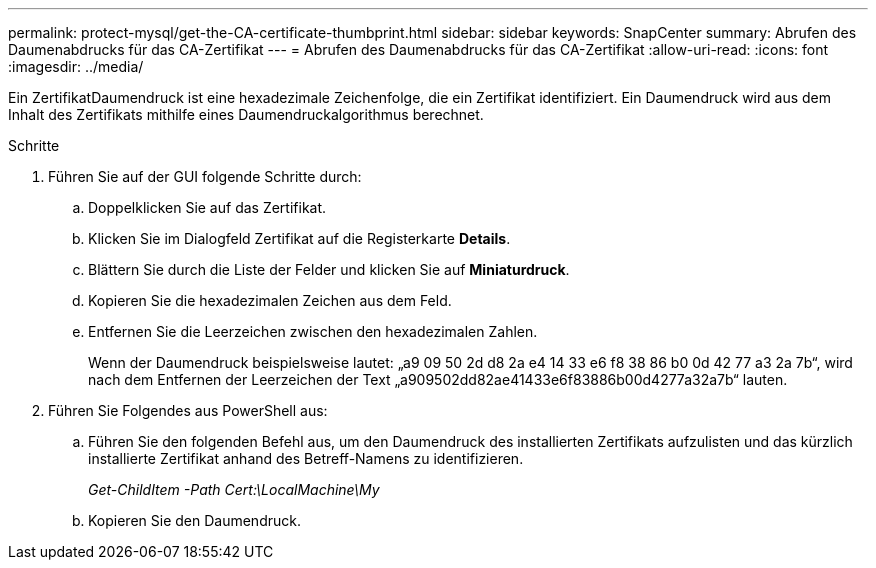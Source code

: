 ---
permalink: protect-mysql/get-the-CA-certificate-thumbprint.html 
sidebar: sidebar 
keywords: SnapCenter 
summary: Abrufen des Daumenabdrucks für das CA-Zertifikat 
---
= Abrufen des Daumenabdrucks für das CA-Zertifikat
:allow-uri-read: 
:icons: font
:imagesdir: ../media/


[role="lead"]
Ein ZertifikatDaumendruck ist eine hexadezimale Zeichenfolge, die ein Zertifikat identifiziert. Ein Daumendruck wird aus dem Inhalt des Zertifikats mithilfe eines Daumendruckalgorithmus berechnet.

.Schritte
. Führen Sie auf der GUI folgende Schritte durch:
+
.. Doppelklicken Sie auf das Zertifikat.
.. Klicken Sie im Dialogfeld Zertifikat auf die Registerkarte *Details*.
.. Blättern Sie durch die Liste der Felder und klicken Sie auf *Miniaturdruck*.
.. Kopieren Sie die hexadezimalen Zeichen aus dem Feld.
.. Entfernen Sie die Leerzeichen zwischen den hexadezimalen Zahlen.
+
Wenn der Daumendruck beispielsweise lautet: „a9 09 50 2d d8 2a e4 14 33 e6 f8 38 86 b0 0d 42 77 a3 2a 7b“, wird nach dem Entfernen der Leerzeichen der Text „a909502dd82ae41433e6f83886b00d4277a32a7b“ lauten.



. Führen Sie Folgendes aus PowerShell aus:
+
.. Führen Sie den folgenden Befehl aus, um den Daumendruck des installierten Zertifikats aufzulisten und das kürzlich installierte Zertifikat anhand des Betreff-Namens zu identifizieren.
+
_Get-ChildItem -Path Cert:\LocalMachine\My_

.. Kopieren Sie den Daumendruck.



